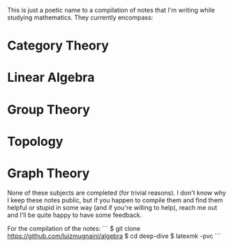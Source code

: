 # Deep Dive

This is just a poetic name to a compilation of notes that I'm writing while
studying mathematics. They currently encompass:

* Category Theory
* Linear Algebra
* Group Theory
* Topology
* Graph Theory

None of these subjects are completed (for trivial reasons). I don't know why I
keep these notes public, but if you happen to compile them and find them helpful
or stupid in some way (and if you're willing to help), reach me out and I'll be
quite happy to have some feedback.

For the compilation of the notes:
```
$ git clone https://github.com/luizmugnaini/algebra
$ cd deep-dive
$ latexmk -pvc
```
